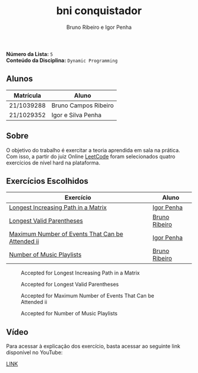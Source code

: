 #+TITLE: bni conquistador
#+AUTHOR: Bruno Ribeiro e Igor Penha

*Número da Lista:* =5= \\
*Conteúdo da Disciplina:* =Dynamic Programming=

** Alunos

| Matrícula  | Aluno                |
|------------+----------------------|
| 21/1039288 | Bruno Campos Ribeiro |
| 21/1029352 | Igor e Silva Penha   |
|------------+----------------------|

** Sobre

O objetivo do trabalho é exercitar a teoria aprendida em sala na
prática. Com isso, a partir do juiz Online [[https://leetcode.com][LeetCode]] foram selecionados
quatro exercícios de nível hard na plataforma.

** Exercícios Escolhidos

| Exercício                 | Aluno         |
|---------------------------+---------------|
| [[https://leetcode.com/problems/longest-increasing-path-in-a-matrix/?envType=problem-list-v2&envId=dynamic-programming][Longest Increasing Path in a Matrix]] | [[https://github.com/igorpenhaa][Igor Penha]] |
| [[https://leetcode.com/problems/longest-valid-parentheses/description/?envType=problem-list-v2&envId=dynamic-programming][Longest Valid Parentheses]] | [[https://github.com/BrunoRiibeiro][Bruno Ribeiro]] |
| [[https://leetcode.com/problems/maximum-number-of-events-that-can-be-attended-ii/?envType=problem-list-v2&envId=dynamic-programming][Maximum Number of Events That Can be Attended ii]] | [[https://github.com/igorpenhaa][Igor Penha]] |
| [[https://leetcode.com/problems/number-of-music-playlists/description/?envType=problem-list-v2&envId=dynamic-programming][Number of Music Playlists]] | [[https://github.com/BrunoRiibeiro][Bruno Ribeiro]] |
|---------------------------+---------------|

#+CAPTION: Accepted for Longest Increasing Path in a Matrix
#+NAME: longest-increasing-path-in-a-matrix
[[./img/longest-increasing-path-in-a-matrix.png]]

#+CAPTION: Accepted for Longest Valid Parentheses
#+NAME: accepted-32
[[./img/accepted-32.png]]

#+CAPTION: Accepted for Maximum Number of Events That Can be Attended ii
#+NAME: maximum-number-of-events-that-can-be-attended-ii
[[./img/maximum-number-of-events-that-can-be-attended-ii.png]]

#+CAPTION: Accepted for Number of Music Playlists
#+NAME: accepted-920
[[./img/accepted-920.png]]

** Vídeo

Para acessar à explicação dos exercício, basta acessar ao seguinte link
disponível no YouTube:

[[https://youtu.be/KuvRWlrGHoE][LINK]]
